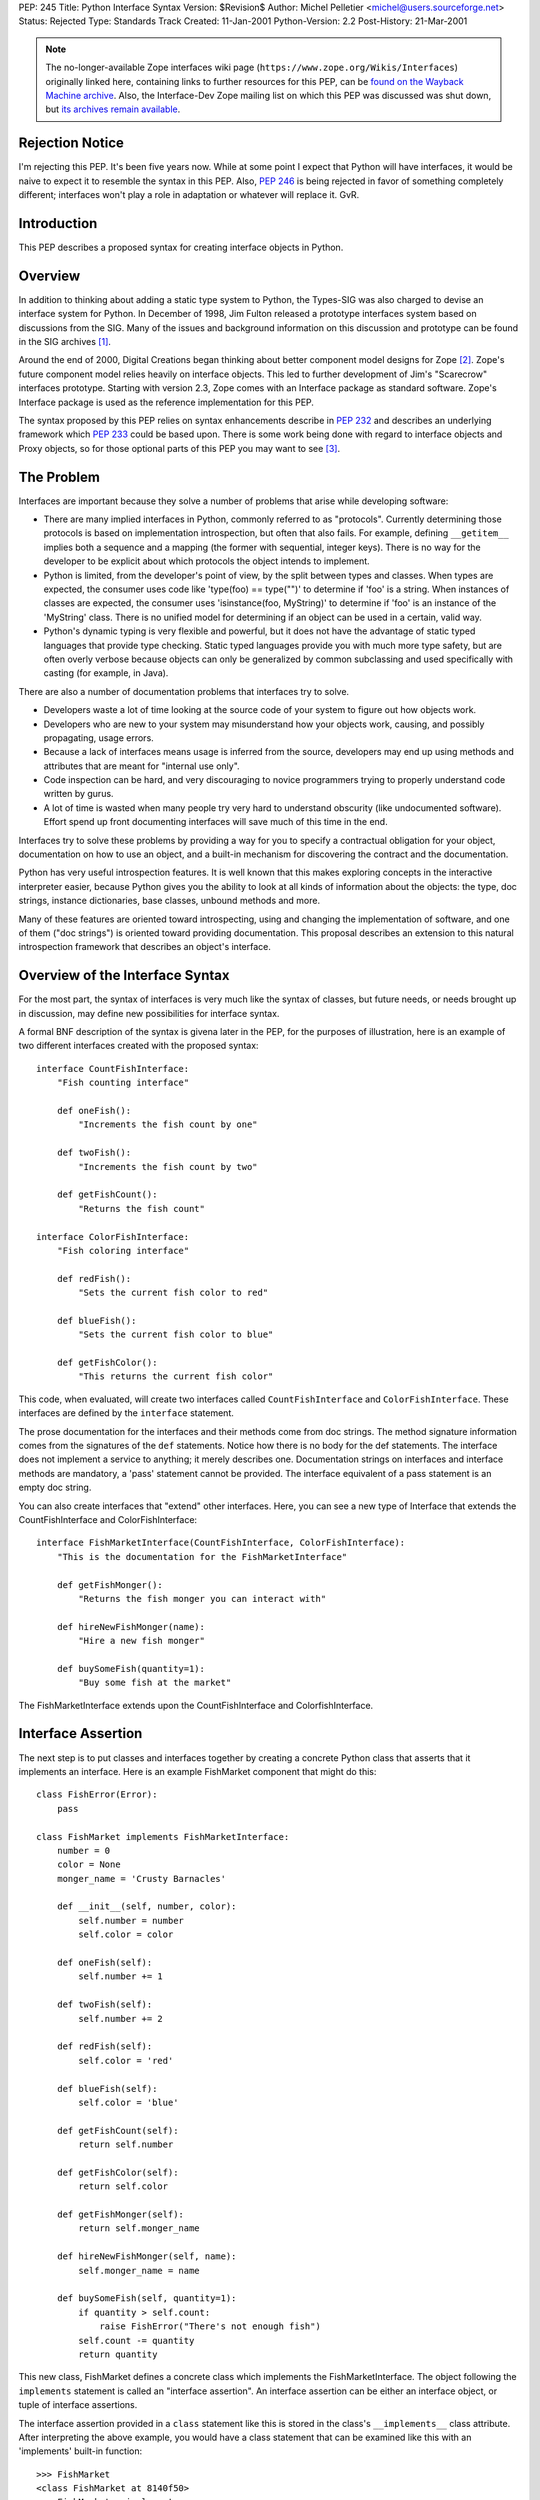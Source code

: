 PEP: 245
Title: Python Interface Syntax
Version: $Revision$
Author: Michel Pelletier <michel@users.sourceforge.net>
Status: Rejected
Type: Standards Track
Created: 11-Jan-2001
Python-Version: 2.2
Post-History: 21-Mar-2001


.. note::

   The no-longer-available Zope interfaces wiki page
   (``https://www.zope.org/Wikis/Interfaces``) originally linked here,
   containing links to further resources for this PEP,
   can be `found on the Wayback Machine archive
   <https://web.archive.org/web/20050327013919/http://www.zope.org/Wikis/Interfaces/FrontPage>`__.
   Also, the Interface-Dev Zope mailing list on which this PEP was discussed
   was shut down, but `its archives remain available
   <https://mail.zope.dev/pipermail/interface-dev/>`__.


Rejection Notice
================

I'm rejecting this PEP.  It's been five years now.  While at some
point I expect that Python will have interfaces, it would be naive
to expect it to resemble the syntax in this PEP.  Also, :pep:`246` is
being rejected in favor of something completely different; interfaces
won't play a role in adaptation or whatever will replace it.  GvR.


Introduction
============

This PEP describes a proposed syntax for creating interface
objects in Python.


Overview
========

In addition to thinking about adding a static type system to
Python, the Types-SIG was also charged to devise an interface
system for Python.  In December of 1998, Jim Fulton released a
prototype interfaces system based on discussions from the SIG.
Many of the issues and background information on this discussion
and prototype can be found in the SIG archives [1]_.

Around the end of 2000, Digital Creations began thinking about
better component model designs for Zope [2]_.  Zope's future
component model relies heavily on interface objects.  This led to
further development of Jim's "Scarecrow" interfaces prototype.
Starting with version 2.3, Zope comes with an Interface package as
standard software.  Zope's Interface package is used as the
reference implementation for this PEP.

The syntax proposed by this PEP relies on syntax enhancements
describe in :pep:`232` and describes an underlying framework
which :pep:`233` could be based upon.  There is some work being
done with regard to interface objects and Proxy objects, so for
those optional parts of this PEP you may want to see [3]_.


The Problem
===========

Interfaces are important because they solve a number of problems
that arise while developing software:

- There are many implied interfaces in Python, commonly referred
  to as "protocols".  Currently determining those protocols is
  based on implementation introspection, but often that also
  fails.  For example, defining ``__getitem__`` implies both a
  sequence and a mapping (the former with sequential, integer
  keys).  There is no way for the developer to be explicit about
  which protocols the object intends to implement.

- Python is limited, from the developer's point of view, by the
  split between types and classes.  When types are expected, the
  consumer uses code like 'type(foo) == type("")' to determine if
  'foo' is a string.  When instances of classes are expected, the
  consumer uses 'isinstance(foo, MyString)' to determine if 'foo'
  is an instance of the 'MyString' class.  There is no unified
  model for determining if an object can be used in a certain,
  valid way.

- Python's dynamic typing is very flexible and powerful, but it
  does not have the advantage of static typed languages that
  provide type checking.  Static typed languages provide you with
  much more type safety, but are often overly verbose because
  objects can only be generalized by common subclassing and used
  specifically with casting (for example, in Java).

There are also a number of documentation problems that interfaces
try to solve.

- Developers waste a lot of time looking at the source code of
  your system to figure out how objects work.

- Developers who are new to your system may misunderstand how your
  objects work, causing, and possibly propagating, usage errors.

- Because a lack of interfaces means usage is inferred from the
  source, developers may end up using methods and attributes that
  are meant for "internal use only".

- Code inspection can be hard, and very discouraging to novice
  programmers trying to properly understand code written by gurus.

- A lot of time is wasted when many people try very hard to
  understand obscurity (like undocumented software).  Effort spend
  up front documenting interfaces will save much of this time in
  the end.

Interfaces try to solve these problems by providing a way for you
to specify a contractual obligation for your object, documentation
on how to use an object, and a built-in mechanism for discovering
the contract and the documentation.

Python has very useful introspection features.  It is well known
that this makes exploring concepts in the interactive interpreter
easier, because Python gives you the ability to look at all kinds
of information about the objects: the type, doc strings, instance
dictionaries, base classes, unbound methods and more.

Many of these features are oriented toward introspecting, using
and changing the implementation of software, and one of them ("doc
strings") is oriented toward providing documentation.  This
proposal describes an extension to this natural introspection
framework that describes an object's interface.


Overview of the Interface Syntax
================================

For the most part, the syntax of interfaces is very much like the
syntax of classes, but future needs, or needs brought up in
discussion, may define new possibilities for interface syntax.

A formal BNF description of the syntax is givena later in the PEP,
for the purposes of illustration, here is an example of two
different interfaces created with the proposed syntax::

    interface CountFishInterface:
        "Fish counting interface"

        def oneFish():
            "Increments the fish count by one"

        def twoFish():
            "Increments the fish count by two"

        def getFishCount():
            "Returns the fish count"

    interface ColorFishInterface:
        "Fish coloring interface"

        def redFish():
            "Sets the current fish color to red"

        def blueFish():
            "Sets the current fish color to blue"

        def getFishColor():
            "This returns the current fish color"

This code, when evaluated, will create two interfaces called
``CountFishInterface`` and ``ColorFishInterface``. These interfaces
are defined by the ``interface`` statement.

The prose documentation for the interfaces and their methods come
from doc strings.  The method signature information comes from the
signatures of the ``def`` statements.  Notice how there is no body
for the def statements.  The interface does not implement a
service to anything; it merely describes one.  Documentation
strings on interfaces and interface methods are mandatory, a
'pass' statement cannot be provided.  The interface equivalent of
a pass statement is an empty doc string.

You can also create interfaces that "extend" other interfaces.
Here, you can see a new type of Interface that extends the
CountFishInterface and ColorFishInterface::

    interface FishMarketInterface(CountFishInterface, ColorFishInterface):
        "This is the documentation for the FishMarketInterface"

        def getFishMonger():
            "Returns the fish monger you can interact with"

        def hireNewFishMonger(name):
            "Hire a new fish monger"

        def buySomeFish(quantity=1):
            "Buy some fish at the market"

The FishMarketInterface extends upon the CountFishInterface and
ColorfishInterface.


Interface Assertion
===================

The next step is to put classes and interfaces together by
creating a concrete Python class that asserts that it implements
an interface.  Here is an example FishMarket component that might
do this::

    class FishError(Error):
        pass

    class FishMarket implements FishMarketInterface:
        number = 0
        color = None
        monger_name = 'Crusty Barnacles'

        def __init__(self, number, color):
            self.number = number
            self.color = color

        def oneFish(self):
            self.number += 1

        def twoFish(self):
            self.number += 2

        def redFish(self):
            self.color = 'red'

        def blueFish(self):
            self.color = 'blue'

        def getFishCount(self):
            return self.number

        def getFishColor(self):
            return self.color

        def getFishMonger(self):
            return self.monger_name

        def hireNewFishMonger(self, name):
            self.monger_name = name

        def buySomeFish(self, quantity=1):
            if quantity > self.count:
                raise FishError("There's not enough fish")
            self.count -= quantity
            return quantity

This new class, FishMarket defines a concrete class which
implements the FishMarketInterface.  The object following the
``implements`` statement is called an "interface assertion".  An
interface assertion can be either an interface object, or tuple of
interface assertions.

The interface assertion provided in a ``class`` statement like this
is stored in the class's ``__implements__`` class attribute.  After
interpreting the above example, you would have a class statement
that can be examined like this with an 'implements' built-in
function::

    >>> FishMarket
    <class FishMarket at 8140f50>
    >>> FishMarket.__implements__
    (<Interface FishMarketInterface at 81006f0>,)
    >>> f = FishMarket(6, 'red')
    >>> implements(f, FishMarketInterface)
    1
    >>>

A class can realize more than one interface.  For example, say you
had an interface called ``ItemInterface`` that described how an
object worked as an item in a container object.  If you wanted to
assert that FishMarket instances realized the ItemInterface
interface as well as the FishMarketInterface, you can provide an
interface assertion that contained a tuple of interface objects to
the FishMarket class::

    class FishMarket implements FishMarketInterface, ItemInterface:
        # ...

Interface assertions can also be used if you want to assert that
one class implements an interface, and all of the interfaces that
another class implements::

    class MyFishMarket implements FishMarketInterface, ItemInterface:
        # ...

    class YourFishMarket implements FooInterface, MyFishMarket.__implements__:
        # ...

This new class YourFishMarket, asserts that it implements the
FooInterface, as well as the interfaces implemented by the
MyFishMarket class.

It's worth going into a little bit more detail about interface
assertions.  An interface assertion is either an interface object,
or a tuple of interface assertions.  For example::

    FooInterface

    FooInterface, (BarInterface, BobInterface)

    FooInterface, (BarInterface, (BobInterface, MyClass.__implements__))

Are all valid interface assertions.  When two interfaces define
the same attributes, the order in which information is preferred
in the assertion is from top-to-bottom, left-to-right.

There are other interface proposals that, in the need for
simplicity, have combined the notion of class and interface to
provide simple interface enforcement.  Interface objects have a
``deferred`` method that returns a deferred class that implements
this behavior::

    >>> FM = FishMarketInterface.deferred()
    >>> class MyFM(FM): pass

    >>> f = MyFM()
    >>> f.getFishMonger()
    Traceback (innermost last):
      File "<stdin>", line 1, in ?
    Interface.Exceptions.BrokenImplementation:
    An object has failed to implement interface FishMarketInterface

            The getFishMonger attribute was not provided.
    >>>

This provides for a bit of passive interface enforcement by
telling you what you forgot to do to implement that interface.


Formal Interface Syntax
=======================

Python syntax is defined in a modified BNF grammar notation
described in the Python Reference Manual [4]_.  This section
describes the proposed interface syntax using this grammar::

    interfacedef:   "interface" interfacename [extends] ":" suite
    extends:        "(" [expression_list] ")"
    interfacename:  identifier

An interface definition is an executable statement.  It first
evaluates the extends list, if present.  Each item in the extends
list should evaluate to an interface object.

The interface's suite is then executed in a new execution frame
(see the Python Reference Manual, section 4.1), using a newly
created local namespace and the original global namespace.  When
the interface's suite finishes execution, its execution frame is
discarded but its local namespace is saved as interface elements.
An interface object is then created using the extends list for the
base interfaces and the saved interface elements.  The interface
name is bound to this interface object in the original local
namespace.

This PEP also proposes an extension to Python's 'class' statement::

    classdef:    "class" classname [inheritance] [implements] ":" suite
    implements:  "implements" implist
    implist:     expression-list

    classname,
    inheritance,
    suite,
    expression-list:  see the Python Reference Manual

Before a class' suite is executed, the 'inheritance' and
'implements' statements are evaluated, if present.  The
'inheritance' behavior is unchanged as defined in Section 7.6 of
the Language Reference.

The 'implements', if present, is evaluated after inheritance.
This must evaluate to an interface specification, which is either
an interface, or a tuple of interface specifications.  If a valid
interface specification is present, the assertion is assigned to
the class object's '__implements__' attribute, as a tuple.

This PEP does not propose any changes to the syntax of function
definitions or assignments.


Classes and Interfaces
======================

The example interfaces above do not describe any kind of behavior
for their methods, they just describe an interface that a typical
FishMarket object would realize.

You may notice a similarity between interfaces extending from
other interfaces and classes sub-classing from other classes.
This is a similar concept.  However it is important to note that
interfaces extend interfaces and classes subclass classes.  You
cannot extend a class or subclass an interface.  Classes and
interfaces are separate.

The purpose of a class is to share the implementation of how an
object works.  The purpose of an interface is to document how to
work with an object, not how the object is implemented.  It is
possible to have several different classes with very different
implementations realize the same interface.

It's also possible to implement one interface with many classes
that mix in pieces the functionality of the interface or,
conversely, it's possible to have one class implement many
interfaces.  Because of this, interfaces and classes should not be
confused or intermingled.


Interface-aware built-ins
=========================

A useful extension to Python's list of built-in functions in the
light of interface objects would be ``implements()``.  This builtin
would expect two arguments, an object and an interface, and return
a true value if the object implements the interface, false
otherwise.  For example::

    >>> interface FooInterface: pass
    >>> class Foo implements FooInterface: pass
    >>> f = Foo()
    >>> implements(f, FooInterface)
    1

Currently, this functionality exists in the reference
implementation as functions in the ``Interface`` package, requiring
an "import Interface" to use it.  Its existence as a built-in
would be purely for a convenience, and not necessary for using
interfaces, and analogous to ``isinstance()`` for classes.


Backward Compatibility
======================

The proposed interface model does not introduce any backward
compatibility issues in Python.  The proposed syntax, however,
does.

Any existing code that uses ``interface`` as an identifier will
break.  There may be other kinds of backwards incompatibility that
defining ``interface`` as a new keyword will introduce.  This
extension to Python's syntax does not change any existing syntax
in any backward incompatible way.

The new ``from __future__`` Python syntax (:pep:`236`), and the new warning
framework (:pep:`230`) is ideal for resolving this backward
incompatibility.  To use interface syntax now, a developer could
use the statement::

    from __future__ import interfaces

In addition, any code that uses the keyword ``interface`` as an
identifier will be issued a warning from Python.  After the
appropriate period of time, the interface syntax would become
standard, the above import statement would do nothing, and any
identifiers named ``interface`` would raise an exception.  This
period of time is proposed to be 24 months.


Summary of Proposed Changes to Python
=====================================

Adding new ``interface`` keyword and extending class syntax with
``implements``.

Extending class interface to include ``__implements__``.

Add 'implements(obj, interface)' built-in.


Risks
=====

This PEP proposes adding one new keyword to the Python language,
``interface``.  This will break code.


Open Issues
===========

Goals
-----

Syntax
------

Architecture
------------


Dissenting Opinion
==================

This PEP has not yet been discussed on python-dev.


References
==========

.. [1] https://mail.python.org/pipermail/types-sig/1998-December/date.html

.. [2] http://www.zope.org

.. [3] http://www.lemburg.com/files/python/mxProxy.html

.. [4] Python Reference Manual
       http://docs.python.org/reference/


Copyright
=========

This document has been placed in the public domain.
